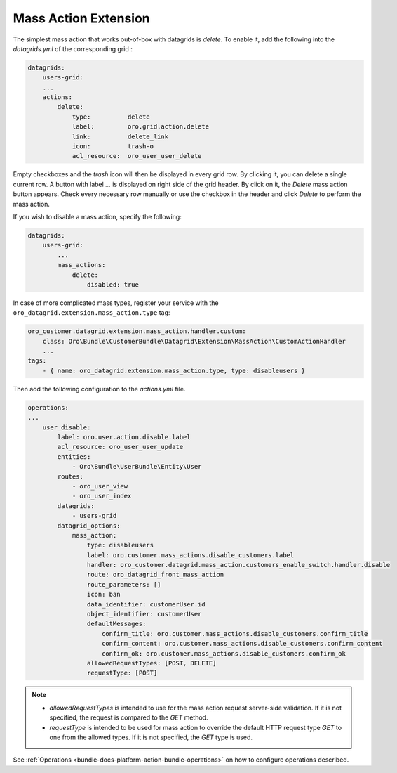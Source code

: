 .. _customize-datagrid-extensions-mass-action:

Mass Action Extension
=====================

The simplest mass action that works out-of-box with datagrids is `delete`. To enable it, add the following into the `datagrids.yml` of the corresponding grid :

.. code-block:: yaml


    datagrids:
        users-grid:
        ...
        actions:
            delete:
                type:          delete
                label:         oro.grid.action.delete
                link:          delete_link
                icon:          trash-o
                acl_resource:  oro_user_user_delete

Empty checkboxes and the `trash` icon will then be displayed in every grid row. By clicking it, you can delete a single current row.
A button with label `...` is displayed on right side of the grid header. By click on it, the `Delete` mass action button appears.
Check every necessary row manually or use the checkbox in the header and click `Delete` to perform the mass action.

If you wish to disable a mass action, specify the following:

.. code-block:: yaml


    datagrids:
        users-grid:
            ...
            mass_actions:
                delete:
                    disabled: true


In case of more complicated mass types, register your service with the ``oro_datagrid.extension.mass_action.type`` tag:

.. code-block:: yaml


     oro_customer.datagrid.extension.mass_action.handler.custom:
         class: Oro\Bundle\CustomerBundle\Datagrid\Extension\MassAction\CustomActionHandler
         ...
     tags:
         - { name: oro_datagrid.extension.mass_action.type, type: disableusers }

Then add the following configuration to the `actions.yml` file.

.. code-block:: yaml


    operations:
    ...
        user_disable:
            label: oro.user.action.disable.label
            acl_resource: oro_user_user_update
            entities:
                - Oro\Bundle\UserBundle\Entity\User
            routes:
                - oro_user_view
                - oro_user_index
            datagrids:
                - users-grid
            datagrid_options:
                mass_action:
                    type: disableusers
                    label: oro.customer.mass_actions.disable_customers.label
                    handler: oro_customer.datagrid.mass_action.customers_enable_switch.handler.disable
                    route: oro_datagrid_front_mass_action
                    route_parameters: []
                    icon: ban
                    data_identifier: customerUser.id
                    object_identifier: customerUser
                    defaultMessages:
                        confirm_title: oro.customer.mass_actions.disable_customers.confirm_title
                        confirm_content: oro.customer.mass_actions.disable_customers.confirm_content
                        confirm_ok: oro.customer.mass_actions.disable_customers.confirm_ok
                    allowedRequestTypes: [POST, DELETE]
                    requestType: [POST]


.. note::

    - `allowedRequestTypes` is intended to use for the mass action request server-side validation. If it is not specified, the request is compared to the `GET` method.
    - `requestType` is intended to be used for mass action to override the default HTTP request type `GET` to one from the allowed types. If it is not specified, the `GET` type is used.

See :ref:`Operations <bundle-docs-platform-action-bundle-operations>` on how to configure operations described.

